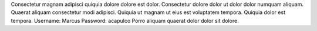 Consectetur magnam adipisci quiquia dolore dolore est dolor.
Consectetur dolore dolor ut dolor dolor numquam aliquam.
Quaerat aliquam consectetur modi adipisci.
Quiquia ut magnam ut eius est voluptatem tempora.
Quiquia dolor est tempora.
Username: Marcus
Password: acapulco
Porro aliquam quaerat dolor dolor sit dolore.
